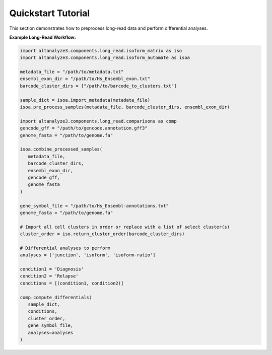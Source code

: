 Quickstart Tutorial
===================

This section demonstrates how to preprocess long-read data and perform differential analyses.

**Example Long-Read Workflow:**

.. code-block:: python

   import altanalyze3.components.long_read.isoform_matrix as iso
   import altanalyze3.components.long_read.isoform_automate as isoa

   metadata_file = "/path/to/metadata.txt"
   ensembl_exon_dir = "/path/to/Hs_Ensembl_exon.txt"
   barcode_cluster_dirs = ["/path/to/barcode_to_clusters.txt"]

   sample_dict = isoa.import_metadata(metadata_file)
   isoa.pre_process_samples(metadata_file, barcode_cluster_dirs, ensembl_exon_dir)

   import altanalyze3.components.long_read.comparisons as comp
   gencode_gff = "/path/to/gencode.annotation.gff3"
   genome_fasta = "/path/to/genome.fa"

   isoa.combine_processed_samples(
      metadata_file,
      barcode_cluster_dirs,
      ensembl_exon_dir,
      gencode_gff,
      genome_fasta
   )

   gene_symbol_file = "/path/to/Hs_Ensembl-annotations.txt"
   genome_fasta = "/path/to/genome.fa"

   # Import all cell clusters in order or replace with a list of select cluster(s)
   cluster_order = iso.return_cluster_order(barcode_cluster_dirs)

   # Differential analyses to perform
   analyses = ['junction', 'isoform', 'isoform-ratio']

   condition1 = 'Diagnosis'
   condition2 = 'Relapse'
   conditions = [(condition1, condition2)]

   comp.compute_differentials(
      sample_dict,
      conditions,
      cluster_order,
      gene_symbol_file,
      analyses=analyses
   )
